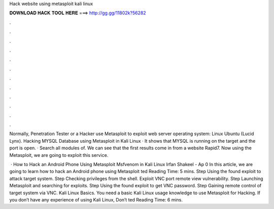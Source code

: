 Hack website using metasploit kali linux



𝐃𝐎𝐖𝐍𝐋𝐎𝐀𝐃 𝐇𝐀𝐂𝐊 𝐓𝐎𝐎𝐋 𝐇𝐄𝐑𝐄 ===> http://gg.gg/11802k?56282



.



.



.



.



.



.



.



.



.



.



.



.

Normally, Penetration Tester or a Hacker use Metasploit to exploit web server operating system: Linux Ubuntu (Lucid Lynx). Hacking MYSQL Database using Metasploit in Kali Linux · It shows that MYSQL is running on the target and the port is open. · Search all modules of. We can see that the first results come in from a website Rapid7. Now using the Metasploit, we are going to exploit this service.

 · How to Hack an Android Phone Using Metasploit Msfvenom in Kali Linux Irfan Shakeel - Ap 0 In this article, we are going to learn how to hack an Android phone using Metasploit ted Reading Time: 5 mins. Step Using the found exploit to attack target system. Step Checking privileges from the shell. Exploit VNC port remote view vulnerability. Step Launching Metasploit and searching for exploits. Step Using the found exploit to get VNC password. Step Gaining remote control of target system via VNC. Kali Linux Basics. You need a basic Kali Linux usage knowledge to use Metasploit for Hacking. If you don’t have any experience of using Kali Linux, Don’t ted Reading Time: 6 mins.
